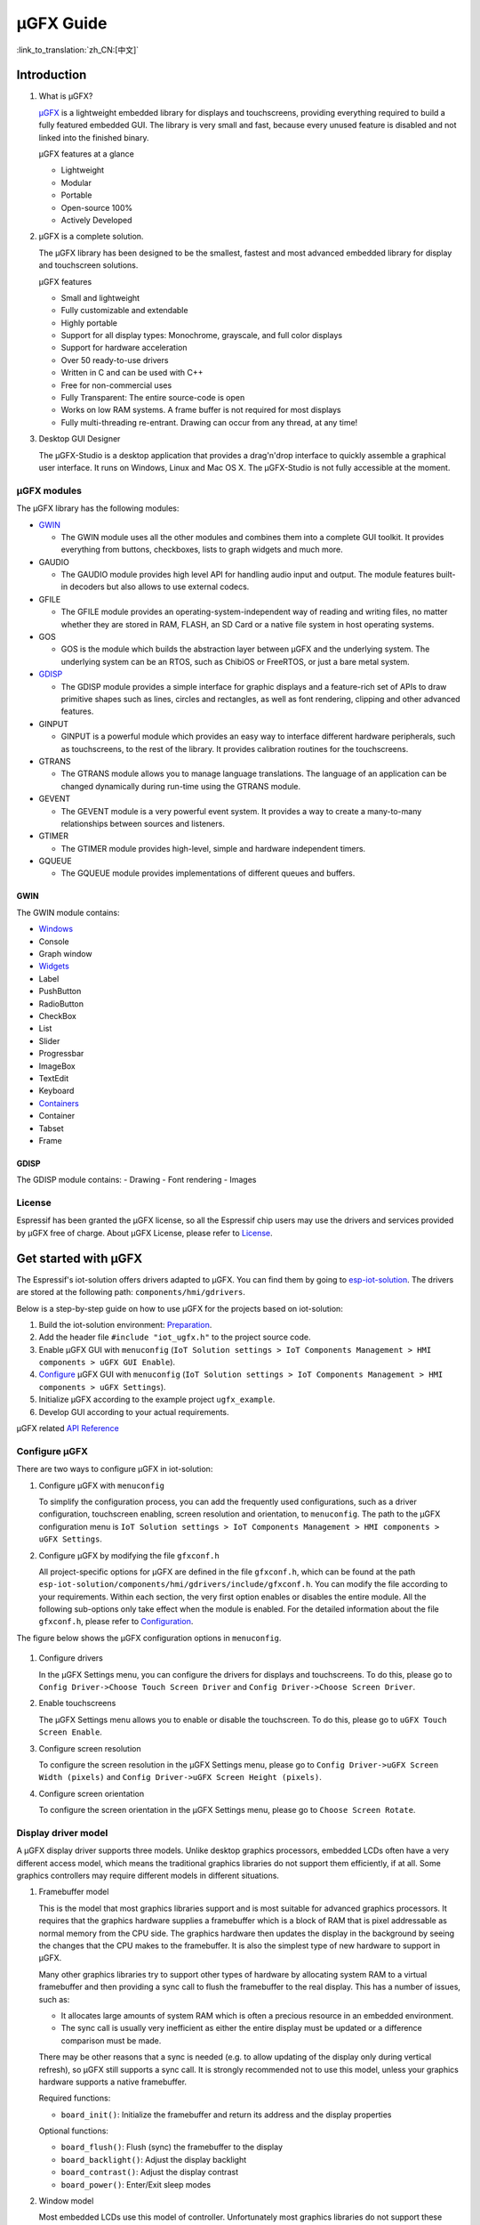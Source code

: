 µGFX Guide
==========

:link_to_translation:`zh_CN:[中文]`

Introduction
------------

1. What is µGFX?

   `μGFX <https://ugfx.io/>`__ is a lightweight embedded library for
   displays and touchscreens, providing everything required to build a
   fully featured embedded GUI. The library is very small and fast,
   because every unused feature is disabled and not linked into the
   finished binary.

   µGFX features at a glance

   -  Lightweight
   -  Modular
   -  Portable
   -  Open-source 100%
   -  Actively Developed

2. µGFX is a complete solution.

   The µGFX library has been designed to be the smallest, fastest and
   most advanced embedded library for display and touchscreen solutions.

   µGFX features

   -  Small and lightweight
   -  Fully customizable and extendable
   -  Highly portable
   -  Support for all display types: Monochrome, grayscale, and full
      color displays
   -  Support for hardware acceleration
   -  Over 50 ready-to-use drivers
   -  Written in C and can be used with C++
   -  Free for non-commercial uses
   -  Fully Transparent: The entire source-code is open
   -  Works on low RAM systems. A frame buffer is not required for most
      displays
   -  Fully multi-threading re-entrant. Drawing can occur from any
      thread, at any time!

3. Desktop GUI Designer

   The μGFX-Studio is a desktop application that provides a drag'n'drop
   interface to quickly assemble a graphical user interface. It runs on
   Windows, Linux and Mac OS X. The μGFX-Studio is not fully accessible
   at the moment.

µGFX modules
~~~~~~~~~~~~

The µGFX library has the following modules:

-  `GWIN <#gwin>`__

   -  The GWIN module uses all the other modules and combines them into
      a complete GUI toolkit. It provides everything from buttons,
      checkboxes, lists to graph widgets and much more.

-  GAUDIO

   -  The GAUDIO module provides high level API for handling audio input
      and output. The module features built-in decoders but also allows
      to use external codecs.

-  GFILE

   -  The GFILE module provides an operating-system-independent way of
      reading and writing files, no matter whether they are stored in
      RAM, FLASH, an SD Card or a native file system in host operating
      systems.

-  GOS

   -  GOS is the module which builds the abstraction layer between µGFX
      and the underlying system. The underlying system can be an RTOS,
      such as ChibiOS or FreeRTOS, or just a bare metal system.

-  `GDISP <#gdisp>`__

   -  The GDISP module provides a simple interface for graphic displays
      and a feature-rich set of APIs to draw primitive shapes such as
      lines, circles and rectangles, as well as font rendering, clipping
      and other advanced features.

-  GINPUT

   -  GINPUT is a powerful module which provides an easy way to
      interface different hardware peripherals, such as touchscreens, to
      the rest of the library. It provides calibration routines for the
      touchscreens.

-  GTRANS

   -  The GTRANS module allows you to manage language translations. The
      language of an application can be changed dynamically during
      run-time using the GTRANS module.

-  GEVENT

   -  The GEVENT module is a very powerful event system. It provides a
      way to create a many-to-many relationships between sources and
      listeners.

-  GTIMER

   -  The GTIMER module provides high-level, simple and hardware
      independent timers.

-  GQUEUE

   -  The GQUEUE module provides implementations of different queues and
      buffers.

GWIN
^^^^

The GWIN module contains:

-  `Windows <#windows>`__
-  Console
-  Graph window
-  `Widgets <#widgets>`__
-  Label
-  PushButton
-  RadioButton
-  CheckBox
-  List
-  Slider
-  Progressbar
-  ImageBox
-  TextEdit
-  Keyboard
-  `Containers <#containers>`__
-  Container
-  Tabset
-  Frame

GDISP
^^^^^

The GDISP module contains: - Drawing - Font rendering - Images

License
~~~~~~~

Espressif has been granted the µGFX license, so all the Espressif chip
users may use the drivers and services provided by µGFX free of charge.
About µGFX License, please refer to
`License <https://ugfx.io/license.html>`__.

Get started with µGFX
---------------------

The Espressif's iot-solution offers drivers adapted to µGFX. You can
find them by going to
`esp-iot-solution <https://github.com/espressif/esp-iot-solution>`__.
The drivers are stored at the following path:
``components/hmi/gdrivers``.

Below is a step-by-step guide on how to use µGFX for the projects based
on iot-solution:

1. Build the iot-solution environment:
   `Preparation <https://github.com/espressif/esp-iot-solution#preparation>`__.
2. Add the header file ``#include "iot_ugfx.h"`` to the project source
   code.
3. Enable µGFX GUI with ``menuconfig``
   (``IoT Solution settings > IoT Components Management > HMI components > uGFX GUI Enable``).
4. `Configure <#configure-µgfx>`__ µGFX GUI with ``menuconfig``
   (``IoT Solution settings > IoT Components Management > HMI components > uGFX Settings``).
5. Initialize µGFX according to the example project ``ugfx_example``.
6. Develop GUI according to your actual requirements.

µGFX related `API Reference <https://api.ugfx.io/>`__

Configure µGFX
~~~~~~~~~~~~~~

There are two ways to configure µGFX in iot-solution:

1. Configure µGFX with ``menuconfig``

   To simplify the configuration process, you can add the frequently
   used configurations, such as a driver configuration, touchscreen
   enabling, screen resolution and orientation, to ``menuconfig``. The
   path to the µGFX configuration menu is
   ``IoT Solution settings > IoT Components Management > HMI components > uGFX Settings``.

2. Configure µGFX by modifying the file ``gfxconf.h``

   All project-specific options for µGFX are defined in the file
   ``gfxconf.h``, which can be found at the path
   ``esp-iot-solution/components/hmi/gdrivers/include/gfxconf.h``. You
   can modify the file according to your requirements. Within each
   section, the very first option enables or disables the entire module.
   All the following sub-options only take effect when the module is
   enabled. For the detailed information about the file ``gfxconf.h``,
   please refer to
   `Configuration <https://wiki.ugfx.io/index.php/Configuration>`__.

The figure below shows the µGFX configuration options in ``menuconfig``.

.. figure:: ../../_static/hmi_solution/ugfx/ugfx_menuconfig.jpg
    :align: center

1. Configure drivers

   In the µGFX Settings menu, you can configure the drivers for displays
   and touchscreens. To do this, please go to
   ``Config Driver->Choose Touch Screen Driver`` and ``Config Driver->Choose Screen Driver``.

2. Enable touchscreens

   The µGFX Settings menu allows you to enable or disable the
   touchscreen. To do this, please go to ``uGFX Touch Screen Enable``.

3. Configure screen resolution

   To configure the screen resolution in the µGFX Settings menu, please
   go to ``Config Driver->uGFX Screen Width (pixels)`` and
   ``Config Driver->uGFX Screen Height (pixels)``.

4. Configure screen orientation

   To configure the screen orientation in the µGFX Settings menu, please
   go to ``Choose Screen Rotate``.

Display driver model
~~~~~~~~~~~~~~~~~~~~

A µGFX display driver supports three models. Unlike desktop graphics
processors, embedded LCDs often have a very different access model,
which means the traditional graphics libraries do not support them
efficiently, if at all. Some graphics controllers may require different
models in different situations.

1. Framebuffer model

   This is the model that most graphics libraries support and is most
   suitable for advanced graphics processors. It requires that the
   graphics hardware supplies a framebuffer which is a block of RAM that
   is pixel addressable as normal memory from the CPU side. The graphics
   hardware then updates the display in the background by seeing the
   changes that the CPU makes to the framebuffer. It is also the
   simplest type of new hardware to support in µGFX.

   Many other graphics libraries try to support other types of hardware
   by allocating system RAM to a virtual framebuffer and then providing
   a sync call to flush the framebuffer to the real display. This has a
   number of issues, such as:

   -  It allocates large amounts of system RAM which is often a precious
      resource in an embedded environment.
   -  The sync call is usually very inefficient as either the entire
      display must be updated or a difference comparison must be made.

   There may be other reasons that a sync is needed (e.g. to allow
   updating of the display only during vertical refresh), so µGFX still
   supports a sync call. It is strongly recommended not to use this
   model, unless your graphics hardware supports a native framebuffer.

   Required functions:

   -  ``board_init()``: Initialize the framebuffer and return its
      address and the display properties

   Optional functions:

   -  ``board_flush()``: Flush (sync) the framebuffer to the display
   -  ``board_backlight()``: Adjust the display backlight
   -  ``board_contrast()``: Adjust the display contrast
   -  ``board_power()``: Enter/Exit sleep modes

2. Window model

   Most embedded LCDs use this model of controller. Unfortunately most
   graphics libraries do not support these controllers efficiently.

   In this model, the hardware provides a programmable window area. This
   window area is written to by sequentially sending pixels to the
   graphics controller. When the pixels reach the end of a line in the
   window, the controller wraps to the start of the next line in the
   window. When it reaches the bottom of the window, it may (or may not)
   wrap back to the beginning of the window.

   Reading from the display is often not supported, and if it is, this
   is done with the same windowed method.

   As the display surface is not RAM addressable and the physical
   connections are often via a slow bus (at least compared to RAM
   addressing) such as SPI, I2C or byte parallel, the reading and
   writing speed can be slow. This means that efficiency of the drawing
   operations is very important and completely different methods of
   drawing need to be used compared to a framebuffer. µGFX automatically
   handles all of these differences.

   Screen rotation only for software is not possible with these
   controllers (unlike a framebuffer). Some hardware support is
   required. However, there are two possible ways to achieve this: (1)
   by rotating the way the cursor is moved within the drawing window, or
   (2) by rotating the display itself relative to the internal
   framebuffer. By policy, the priority is that the first method be
   implemented if the controller supports both. This preference allows
   retention of existing display contents with the rotation only
   affecting new drawing operations (more flexible for the end-user
   application).

   Required functions:

   -  ``gdisp_lld_init()``: Initialize the controller and display
   -  ``gdisp_lld_write_start()``: Start a windowed write operation
   -  ``gdisp_lld_write_color()``: Send one pixel to the current window
      at the current position
   -  ``gdisp_lld_write_stop()``: Stop a windowed write operation

   Optional functions:

   -  ``gdisp_lld_write_pos()``: Set the current position within the
      write window (increases drawing efficiency)
   -  ``gdisp_lld_read_start()``: Start a windowed read operation
   -  ``gdisp_lld_read_color()``: Read one pixel from the current window
      at the current position
   -  ``gdisp_lld_read_stop()``: Stop a windowed read operation
   -  ``gdisp_lld_set_clip()``: Set a hardware clipping region. All
      writes are clipped to this area (regardless of the current window)
   -  ``gdisp_lld_control()``: Handle backlight, contrast, screen
      orientation and any driver specific control commands
   -  ``gdisp_lld_query()``: Query some driver specific values
   -  Any Point and Block model functions as described below

3. Point and Block model

   In this model, the controller provides basic drawing operations such
   as set-point, fill-block, fill-block-from-image. Many of the window
   model principles apply here. Reading from the display is often not
   supported.

   Drivers may mix the functions from this model into the window model
   above. If a specific set-point, fill-block or fill-block-from-image
   function is provided in a window model driver, it will have a higher
   priority over the general window model calls above. When calls are
   mixed like this, the driver is still considered to be a window model
   driver. For example, a controller may have a more efficient set-point
   command that can be prioritized over a windowed single pixel write.

   Required functions:

   -  ``gdisp_lld_init()``: Initialize the controller and display
   -  ``gdisp_lld_draw_pixel()``: Set a single pixel

   Optional functions:

   -  ``gdisp_lld_fill_area()``: Fill a block with a color
   -  ``gdisp_lld_blit_area()``: Fill a block from an array of pixels
   -  ``gdisp_lld_vertical_scroll()``: Scroll up or down a windowed area
      of the display
   -  ``gdisp_lld_get_pixel_color()``: Get the color of a single pixel
   -  ``gdisp_lld_set_clip()``: Set a hardware clipping region. All
      writes are clipped to this area.
   -  ``gdisp_lld_control()``: Handle backlight, contrast, screen
      orientation, and any driver specific control commands
   -  ``gdisp_lld_query()``: Query some driver specific values

Set fonts
~~~~~~~~~

1. Usage

   To make a font available, open it by calling the function
   ``gdispOpenFont()``.

   For example: ``font_t font = gdispOpenFont("DejaVuSans32_aa");``

   If the specified font name cannot be found, the last enabled font in
   the configuration file will be used. To open the first enabled font
   please use ``gdispOpenFont("*");``.

   After a font is opened, its variable can be passed to any API with a
   font parameter. You can start by reading through the basic GDISP text
   drawing functions before you take a look at the different GWIN
   system.

   If a font is no longer needed, call the function ``gdispCloseFont(font)`` to release the allocated resources.

2. Set default fonts

   Call the function ``gwinSetDefaultFont(font_t font)`` to set the
   default fonts for all GUI elements.

   For example:

   ::

       #include "iot_ugfx.h"

       static font_t font;

       int main(void) {
       // Initialize uGFX and the underlying system
       gfxInit();
       // Set the widget defaults
       font = gdispOpenFont("DejaVuSans16");
       gwinSetDefaultFont(font);
       }

3. Set the font for a GUI element

   To set a font for a GUI element, call the function
   ``gwinSetFont(GHandle gh, font_t font)``.

4. µGFX available fonts

   Every font that is available in a .ttf or .bdf format can be
   displayed through µGFX. However, µGFX comes with a bunch of fonts in
   different sizes and versions which should cover most use cases. Use
   the font name (see the table below) as the parameter of the function
   ``gdispOpenFont()``.

   Note that each of these fonts has to be enabled in your configuration
   file. The UI fonts are default fonts created by µGFX developers.

+------------------------------------+------------------------+
| **Font**                           | **Font name**          |
+====================================+========================+
| DejaVu Sans 10                     | DejaVuSans10           |
+------------------------------------+------------------------+
| DejaVu Sans 12                     | DejaVuSans12           |
+------------------------------------+------------------------+
| DejaVu Sans 12 Bold                | DejaVuSansBold12       |
+------------------------------------+------------------------+
| DejaVu Sans 12 Anti-Aliased        | DejaVuSans12\_aa       |
+------------------------------------+------------------------+
| DejaVu Sans 12 Anti-Aliased Bold   | DejaVuSansBold12\_aa   |
+------------------------------------+------------------------+
| DejaVu Sans 16                     | DejaVuSans16           |
+------------------------------------+------------------------+
| DejaVu Sans 16 Anti-Aliased        | DejaVuSans16\_aa       |
+------------------------------------+------------------------+
| DejaVu Sans 20                     | DejaVuSans20           |
+------------------------------------+------------------------+
| DejaVu Sans 20 Anti-Aliased        | DejaVuSans20\_aa       |
+------------------------------------+------------------------+
| DejaVu Sans 24                     | DejaVuSans24           |
+------------------------------------+------------------------+
| DejaVu Sans 24 Anti-Aliased        | DejaVuSans24\_aa       |
+------------------------------------+------------------------+
| DejaVu Sans 32                     | DejaVuSans32           |
+------------------------------------+------------------------+
| DejaVu Sans 32 Anti-Aliased        | DejaVuSans32\_aa       |
+------------------------------------+------------------------+
| Fixed 10x20                        | fixed\_10x20           |
+------------------------------------+------------------------+
| Fixed 7x14                         | fixed\_7x14            |
+------------------------------------+------------------------+
| Fixed 5x8                          | fixed\_5x8             |
+------------------------------------+------------------------+
| UI1                                | UI1                    |
+------------------------------------+------------------------+
| UI1 Double                         | UI1 Double             |
+------------------------------------+------------------------+
| UI1 Narrow                         | UI1 Narrow             |
+------------------------------------+------------------------+
| UI2                                | UI2                    |
+------------------------------------+------------------------+
| UI2 Double                         | UI2 Double             |
+------------------------------------+------------------------+
| UI2 Narrow                         | UI2 Narrow             |
+------------------------------------+------------------------+
| Large numbers                      | LargeNumbers           |
+------------------------------------+------------------------+

Display images
~~~~~~~~~~~~~~

RAM usage
^^^^^^^^^

The GDISP module comes with a built-in image decoder to open and display
images in various formats. As the GFILE module is used internally,
images can be read from any location, be it the internal flash or
external memory (e.g. SD card).

Image decoders use RAM to decode and display images. Although, image
handlers are written from scratch to use as little RAM as possible, the
image formats used with small microcontrollers should be chosen
carefully, because of limited RAM. Image handlers, as most of other
image decoders, do not allocate RAM to store a full decompressed bitmap,
instead the image is decoded again if it needs to be displayed.

RAM is only allocated for the following purposes:

-  **Storing information about an opened image.** The memory size is
   typically 200 to 300 bytes and may vary slightly for some images and
   image formats (e.g. with palettes). This RAM remains occupied while
   the image is open.
-  **Decoding an image.** This RAM gets released as soon as the decoding
   is finished. Decoding GIF images requires around 12 KB of RAM.
   Decoding BMP and NATIVE images does not require any extra RAM.
-  **Caching a chosen image.** In this case, RAM is required for the
   full decoded image. This is not an option for low-memory
   microprocessors. For example, caching a 320x240 image on a 2 bytes
   per pixel display takes 150 KB of RAM, plus the RAM for decoding.
-  **Stack space.** If you get exceptions when trying to decode images,
   consider increasing the available stack space. Some image formats
   require a few hundred bytes of stack space to decode an image.

µGFX image decoders have been written from scratch to keep the image
decoders as lean and mean as possible. These decoders use significantly
less RAM than other decoding libraries available.

Caching
^^^^^^^

You can choose to cache a decoded image into your RAM by calling the
function ``gdispImageCache()``. If an image is not cached, opening it
repeatedly will require re-reading from flash, re-decoding, and only
then displaying. However, a cached image, only needs to be loaded from
RAM and displayed.

If an image is cached, you just need to load it from RAM and display it.
Caching helps display images much faster, especially the formats with
complicated decoding algorithms, such as PNG, JPG, or GIF. Although,
caching large-sized images or multiframe GIF images requires a lot of
RAM.

If you cache an image, it still needs to be opened before displaying.
When you close an image, all the memory used by the decoder, including
any cached images, will be released.

Calling the caching function does not guarantee that the image will be
cached, for example, if there is not enough RAM. Since caching is fully
optional, the image will still be drawn if you call the drawing
function. It will simply be re-read from flash and re-decoded again.

Image files in ROMFS
^^^^^^^^^^^^^^^^^^^^

ROMFS is the file system to store files in the code itself (usually in
ROM/FLASH).

To convert an image file into a header file, use the file2c tool. It can
be found here:
``esp-iot-solution/components/hmi/ugfx_gui/ugfx/tools/file2c/src``.

Navigate to the directory where the file2c tool is stored, run the make
command, and then run ``./file2c -dcs image_flie header_flie``. Remember
to replace ``image_flie`` and ``header_flie`` with real file names.

To use the image, just include the header file into the
``romfs_files.h`` file of your project.

Image formats
^^^^^^^^^^^^^

μGFX currently comes with the following image decoders:

+--------------+-------------------------------------------------------------------------+
| **Format**   | **Description**                                                         |
+==============+=========================================================================+
| BMP          | Including BMP1, BMP4, BMP4\_RLE, BMP8, BMP8\_RLE, BMP16, BMP24, BMP32   |
+--------------+-------------------------------------------------------------------------+
| GIF          | Including transparency and multi-frame support (animations)             |
+--------------+-------------------------------------------------------------------------+
| PNG          | Including transparency and alpha support                                |
+--------------+-------------------------------------------------------------------------+
| NATIVE       | Uses the display drivers native format                                  |
+--------------+-------------------------------------------------------------------------+

For example:

::

    #include "iot_ugfx.h"

    /**
     * The image file must be stored on a GFILE file-system.
     * Use either GFILE_NEED_NATIVEFS or GFILE_NEED_ROMFS (or both).
     *
     * The ROMFS uses the file "romfs_files.h" to describe the set of files in the ROMFS.
     */

    static gdispImage myImage;

    int main(void) {
      coord_t   swidth, sheight;

      // Initialize uGFX and the underlying system
      gfxInit();

      // Get the display dimensions
      swidth = gdispGetWidth();
      sheight = gdispGetHeight();

      // Set up IO for our image
      gdispImageOpenFile(&myImage, "myImage.bmp");
      gdispImageDraw(&myImage, 0, 0, swidth, sheight, 0, 0);
      gdispImageClose(&myImage);

      while(1) {
        gfxSleepMilliseconds(1000);
      }
      return 0;
    }

For detailed introduction, please refer to
`Images <https://wiki.ugfx.io/index.php/Images>`__.

Default widget
~~~~~~~~~~~~~~

All the default widgets for µGFX GUI can be found in the above-mentioned
`GWIN <#gwin>`__ module which also includes windows and containers.

Windows
^^^^^^^

A window is the most basic GWIN element. All other elements, such as
widgets and containers, are based on this one.

A window has the following attributes:

-  Position
-  Size
-  Foreground color
-  Background color
-  Font

Thus, a window is a completely passive element which does not accept any
kind of input.

Here are the current available windows:

1. Console

   Console is a rectangular window with a foreground and a background
   color. It currently does not accept any input and can only output
   text using ``gwinPrintf()``. Consoles can handle line breaks to wrap
   the text reaching the window's right border. The widget can also
   handle text scrolling which appears if text lines reach the window's
   bottom border.

   Console example:
   ``/esp-iot-solution/components/hmi/ugfx_gui/ugfx/demos/modules/gwin/console``

2. Graph

   The graph window helps to easily draw curves and other sets of data
   with different colors and shapes in a rectangular window. Graph
   windows are not capable of taking any user input.

   Graph example:
   ``/esp-iot-solution/components/hmi/ugfx_gui/ugfx/demos/modules/gwin/graph``

Widgets
^^^^^^^

Widgets are based on windows. In addition to the window functionalities,
a widget has the following features:

-  Supporting text attributes
-  Capable of redrawing
-  Accepting user input, e.g., from a touchscreen
-  Drawing functions can be overwritten, if there is a requirement for
   fancier and more sleek-looking objects. For example, along with the
   normal button drawing functions, there are predefined drawing
   functions for round buttons, image buttons, arrow buttons etc.
-  Supporting styles. By changing a style, you can change the color
   scheme used for drawing the widget, similar to the color schemes in
   Windows or Linux.

Here are the current available widgets：

1.  Label

    Label is a simple rectangular widget which takes no input. The label
    automatically redraws itself if the text is changed. If the label is
    smaller than the text it displays, the text gets clipped. To set the
    label text, use the function ``gwinSetText()``.

2.  PushButton

    PushButton is a stand-alone widget with a static size and the text
    centered inside the button area. PushButtons have two states:
    *pressed* and *unpressed*.

3.  RadioButton

    RadioButton is a widget that only works in a group of two or more
    RadioButtons. A group of RadioButtons can have only one button
    checked at a time. If you click on another RaidoButton, it gets
    checked, unchecking the previous one.

4.  CheckBox

    Checkbox is a small stand-alone GUI element which has two states:
    *checked* and *unchecked*. By default, the text attribute of a
    checkbox is displayed on its left side. The width of the widget is
    supposed to be larger in order to contain text.

5.  List

    List is a rectangular widget which contains multiple list entries,
    also known as items. An item is a simple string linked to a per-list
    unique ID. Through different inputs, such as a touchscreen, an item
    can be selected by directly touching it. Furthermore, the list
    widget automatically displays an Up- and a Down-Arrow on the right
    side for scrolling, if there are more items than can be displayed.
    If an empty section (below the last entry) of the list is touched,
    all selections are reset. A list can either be single- or
    multi-select. Also, it is possible to add small images to the left
    of the item string. Two images can be used - one for the selected
    state, the other for the unselected state.

    The following image shows the default drawing routine of the list
    widget. Pease note that at this point you can replace the routines
    with your preferred custom rendering routine. The first list on the
    left is a normal single-selection list which shows the scrollbar.
    The second list in the middle is a multi-selection list, also with a
    scrollbar. The third image on the right shows a list with images
    drawn in front of the item text. It is a multi selection list
    without a scrollbar since all the list items fit the visible space.

   .. figure:: ../../_static/hmi_solution/ugfx/ugfx_gwin_list.jpg
    :align: center

   You can ensure that an item is visible in the list by using ``gwinListViewItem()``.

6.  Slider

    Slider is a bar shaped GUI element with a handle that can be moved
    from the lowest (0) to the highest (100) value. The text attribute
    of the slider is displayed in the center of the slider bar.

7.  Progressbar

    Progressbar is a rectangular box to visualize the progress of an
    operation. The progressbar widget can either be controlled manually
    or automatically. In both cases, the range of the progressbar can be
    changed through the function ``gwinProgressbarSetRange()``. The
    default values are 0 to 100. Furthermore, the resolution can be
    modified through the function ``gwinProgressbarSetResolution()``.
    This changes the size of the steps in which the progressbar will be
    incremented or decremented. The default resolution is 1.

8.  ImageBox

    ImageBox uses the GDISP image decoder features and wraps them around
    a GWIN widget.

    ImageBox example:
    ``/esp-iot-solution/components/hmi/ugfx_gui/ugfx/demos/modules/gwin/imagebox``

9.  TextEdit

    TextEdit allows the user of a GUI to input text. The text input
    source can either be a physical keyboard (or keypad) interfaced
    through the GINPUT module or the virtual on-screen keyboard widget.

    TextEdit example:
    ``/esp-iot-solution/components/hmi/ugfx_gui/ugfx/demos/modules/gwin/textedit``

10. Keyboard

    The keyboard widget provides a virtual on-screen keyboard. Keyboard
    can have a dynamically-changed layout. The widget comes with a set
    of built-in layouts such as QWERTY and NumPad. Although, you can
    also define custom layouts.

    Keyboard example:
    ``/esp-iot-solution/components/hmi/ugfx_gui/ugfx/demos/modules/gwin/keyboard``

    TextEdit and Keyboard example:
    ``/esp-iot-solution/components/hmi/ugfx_gui/ugfx/demos/modules/gwin/textedit_virtual_keyboard``

Widgets example:
``/esp-iot-solution/components/hmi/ugfx_gui/ugfx/demos/modules/gwin/widgets``

Containers
^^^^^^^^^^

Containers are based on widgets. The main feature of a container is the
ability to contain child windows that inherit the properties of their
parent window.

Here are the current available containers:

1. Container

   A basic container is a simple blank rectangle which can be used as a
   parent window to group widgets and contain them as children.

   To add a child widget to a container, add the container's GHandle to
   the child widget init structure:

   Container example:
   ``/esp-iot-solution/components/hmi/ugfx_gui/ugfx/demos/modules/gwin/container``

2. Frame

   Frame is based on the container. It acts like a regular computer
   window. It has borders, a window title and an optional button to
   close it.

   Frame example:
   ``/esp-iot-solution/components/hmi/ugfx_gui/ugfx/demos/modules/gwin/frame``

3. Tabset

   Tabset is a special container that manages different tabs, similar to
   web-browser tabs. You can create as many pages as you like and add
   widgets to each individual page. Please note that only the widgets on
   the active page will be visible to the user.

   This container is often used to create simple tab based menus. For
   this, a tabset is placed at the screen origin (``x = 0``, ``y = 0``)
   and covers the entire display size (``width = gdispGetWidth()``,
   ``height = gdispGetHeight()``). In order to avoid a border being
   drawn at the edge of the display, the value of the first parameter in
   the ``gwinTabsetCreate()`` function needs to be set to ``0``.

   Tabset example:
   ``/esp-iot-solution/components/hmi/ugfx_gui/ugfx/demos/modules/gwin/tabset``

FAQs
----

To track any possible program related issues, please check the return
value of every single function.

Images are not displayed
~~~~~~~~~~~~~~~~~~~~~~~~

Issue: The program seems to be compiled successfully and no error
messages pop up when the program is running. Although, the image cannot
be displayed.

Please check the following:

-  Make sure that the display driver works properly and presents the
   basic widgets as usual. If not, make sure the correct IO and drivers
   are selected.
-  Check if the corresponding decoder is enabled in the configuration
   file.
-  Ensure that the image can be opened.
-  Make sure that the image decoder allocates enough memory.
-  Check if the limit for the number of opened files has been reached.
   If yes, the file from which you are loading the image cannot be
   opened. Please add ``GFILE_MAX_GFILES`` in the configuration file or
   close the opened files that are not in use.

